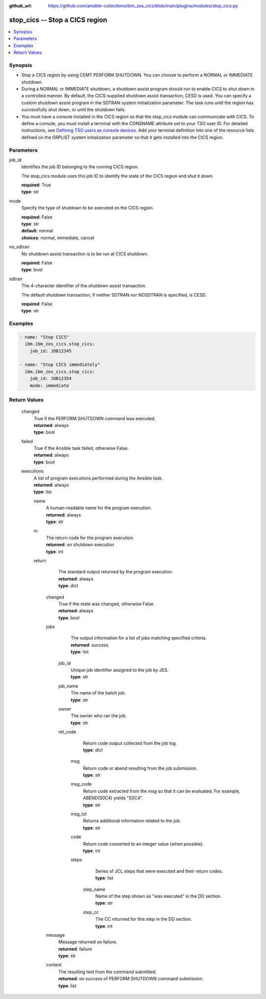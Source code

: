 .. ...............................................................................
.. © Copyright IBM Corporation 2020,2023                                         .
.. Apache License, Version 2.0 (see https://opensource.org/licenses/Apache-2.0)  .
.. ...............................................................................

:github_url: https://github.com/ansible-collections/ibm_zos_cics/blob/main/plugins/modules/stop_cics.py

.. _stop_cics_module:


stop_cics -- Stop a CICS region
===============================



.. contents::
   :local:
   :depth: 1


Synopsis
--------
- Stop a CICS region by using CEMT PERFORM SHUTDOWN. You can choose to perform a NORMAL or IMMEDIATE shutdown.
- During a NORMAL or IMMEDIATE shutdown, a shutdown assist program should run to enable CICS to shut down in a controlled manner. By default, the CICS-supplied shutdown assist transaction, CESD is used. You can specify a custom shutdown assist program in the SDTRAN system initialization parameter. The task runs until the region has successfully shut down, or until the shutdown fails.
- You must have a console installed in the CICS region so that the stop\_cics module can communicate with CICS. To define a console, you must install a terminal with the CONSNAME attribute set to your TSO user ID. For detailed instructions, see \ `Defining TSO users as console devices <https://www.ibm.com/docs/en/cics-ts/6.1?topic=cics-defining-tso-users-as-console-devices>`__\ . Add your terminal definition into one of the resource lists defined on the GRPLIST system initialization parameter so that it gets installed into the CICS region.





Parameters
----------


     
job_id
  Identifies the job ID belonging to the running CICS region.

  The stop\_cics module uses this job ID to identify the state of the CICS region and shut it down.


  | **required**: True
  | **type**: str


     
mode
  Specify the type of shutdown to be executed on the CICS region.


  | **required**: False
  | **type**: str
  | **default**: normal
  | **choices**: normal, immediate, cancel


     
no_sdtran
  No shutdown assist transaction is to be run at CICS shutdown.


  | **required**: False
  | **type**: bool


     
sdtran
  The 4-character identifier of the shutdown assist transaction.

  The default shutdown transaction, if neither SDTRAN nor NOSDTRAN is specified, is CESD.


  | **required**: False
  | **type**: str




Examples
--------

.. code-block:: yaml+jinja

   
   - name: "Stop CICS"
     ibm.ibm_zos_cics.stop_cics:
       job_id: JOB12345

   - name: "Stop CICS immediately"
     ibm.ibm_zos_cics.stop_cics:
       job_id: JOB12354
       mode: immediate









Return Values
-------------


   
                              
       changed
        | True if the PERFORM SHUTDOWN command was executed.
      
        | **returned**: always
        | **type**: bool
      
      
                              
       failed
        | True if the Ansible task failed, otherwise False.
      
        | **returned**: always
        | **type**: bool
      
      
                              
       executions
        | A list of program executions performed during the Ansible task.
      
        | **returned**: always
        | **type**: list
              
   
                              
        name
          | A human-readable name for the program execution.
      
          | **returned**: always
          | **type**: str
      
      
                              
        rc
          | The return code for the program execution.
      
          | **returned**: on shutdown execution
          | **type**: int
      
      
                              
        return
          | The standard output returned by the program execution.
      
          | **returned**: always
          | **type**: dict
              
   
                              
         changed
            | True if the state was changed, otherwise False.
      
            | **returned**: always
            | **type**: bool
      
      
                              
         jobs
            | The output information for a list of jobs matching specified criteria.
      
            | **returned**: success
            | **type**: list
              
   
                              
          job_id
              | Unique job identifier assigned to the job by JES.
      
              | **type**: str
      
      
                              
          job_name
              | The name of the batch job.
      
              | **type**: str
      
      
                              
          owner
              | The owner who ran the job.
      
              | **type**: str
      
      
                              
          ret_code
              | Return code output collected from the job log.
      
              | **type**: dict
              
   
                              
           msg
                | Return code or abend resulting from the job submission.
      
                | **type**: str
      
      
                              
           msg_code
                | Return code extracted from the `msg` so that it can be evaluated. For example, ABEND(S0C4) yields "S0C4".
      
                | **type**: str
      
      
                              
           msg_txt
                | Returns additional information related to the job.
      
                | **type**: str
      
      
                              
           code
                | Return code converted to an integer value (when possible).
      
                | **type**: int
      
      
                              
           steps
                | Series of JCL steps that were executed and their return codes.
      
                | **type**: list
              
   
                              
            step_name
                  | Name of the step shown as "was executed" in the DD section.
      
                  | **type**: str
      
      
                              
            step_cc
                  | The CC returned for this step in the DD section.
      
                  | **type**: int
      
        
      
        
      
        
      
      
                              
         message
            | Message returned on failure.
      
            | **returned**: failure
            | **type**: str
      
      
                              
         content
            | The resulting text from the command submitted.
      
            | **returned**: on success of PERFORM SHUTDOWN command submission.
            | **type**: list
      
        
      
        
      
        
